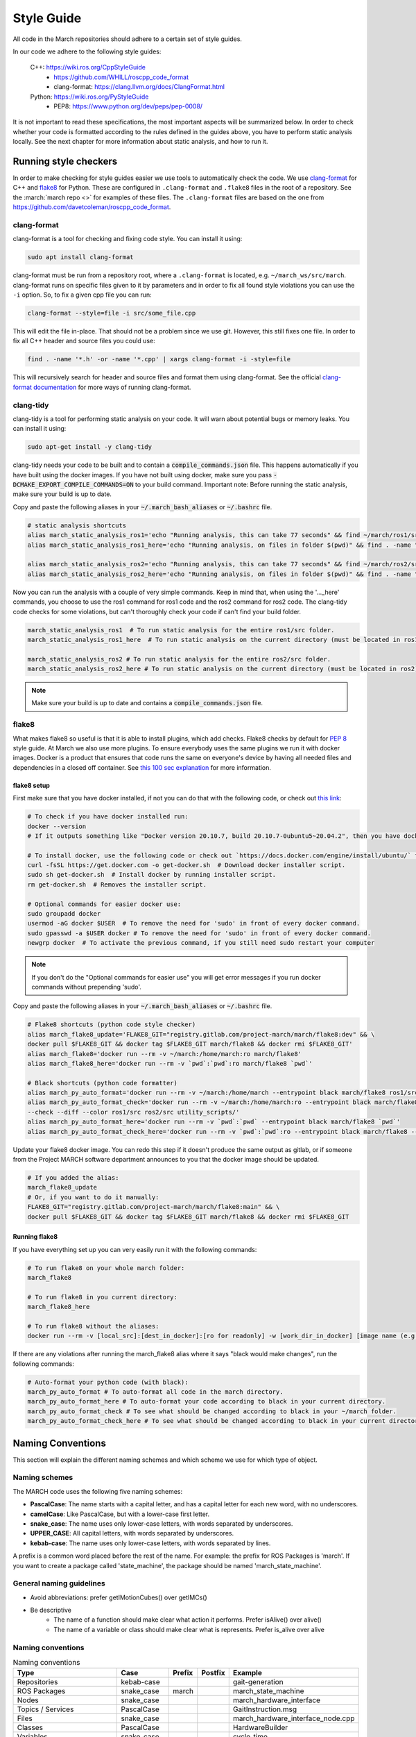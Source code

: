 .. _style-guide:

Style Guide
===========
All code in the March repositories should adhere to a certain set of style guides.

In our code we adhere to the following style guides:

    C++: https://wiki.ros.org/CppStyleGuide
        * https://github.com/WHILL/roscpp_code_format
        * clang-format: https://clang.llvm.org/docs/ClangFormat.html
    Python: https://wiki.ros.org/PyStyleGuide
        * PEP8: https://www.python.org/dev/peps/pep-0008/

It is not important to read these specifications, the most important aspects will be summarized below.
In order to check whether your code is formatted according to the rules defined in the guides above,
you have to perform static analysis locally. See the next chapter for more information about static analysis,
and how to run it.

Running style checkers
----------------------
In order to make checking for style guides easier we use tools to automatically check the code.
We use `clang-format <https://clang.llvm.org/docs/ClangFormat.html>`_ for C++ and
`flake8 <https://flake8.pycqa.org/en/latest/>`_ for Python. These are configured in ``.clang-format``
and ``.flake8`` files in the root of a repository. See the :march:`march repo <>` for examples of these files.
The ``.clang-format`` files are based on the one from https://github.com/davetcoleman/roscpp_code_format.

clang-format
^^^^^^^^^^^^
clang-format is a tool for checking and fixing code style. You can install it using:

.. code::

    sudo apt install clang-format

clang-format must be run from a repository root, where a ``.clang-format`` is located, e.g. ``~/march_ws/src/march``.
clang-format runs on specific files given to it by parameters and in order to fix all found style violations you
can use the ``-i`` option. So, to fix a given cpp file you can run:

.. code::

    clang-format --style=file -i src/some_file.cpp

This will edit the file in-place. That should not be a problem since we use git.
However, this still fixes one file. In order to fix all C++ header and source files you could use:

.. code::

    find . -name '*.h' -or -name '*.cpp' | xargs clang-format -i -style=file

This will recursively search for header and source files and format them using clang-format.
See the official `clang-format documentation <https://clang.llvm.org/docs/ClangFormat.html>`_
for more ways of running clang-format.

clang-tidy
^^^^^^^^^^
clang-tidy is a tool for performing static analysis on your code. It will warn about potential bugs or memory leaks.
You can install it using:

.. code::

    sudo apt-get install -y clang-tidy

clang-tidy needs your code to be built and to contain a :code:`compile_commands.json` file.
This happens automatically if you have built using the docker images.
If you have not built using docker, make sure you pass :code:`-DCMAKE_EXPORT_COMPILE_COMMANDS=ON` to your build command.
Important note: Before running the static analysis, make sure your build is up to date.

Copy and paste the following aliases in your :code:`~/.march_bash_aliases` or :code:`~/.bashrc` file.

.. code::

    # static analysis shortcuts
    alias march_static_analysis_ros1='echo "Running analysis, this can take 77 seconds" && find ~/march/ros1/src -name "*.hpp" -or -name "*.h" -or -name "*.cpp" -or -name "*.c" | grep -v "src/libraries" | grep -v "xsens" | xargs -L1 -P4 -I{} -- clang-tidy -p ~/march/ros1/build {} 2> /dev/null; true && echo -e "\n----done---"'
    alias march_static_analysis_ros1_here='echo "Running analysis, on files in folder $(pwd)" && find . -name "*.hpp" -or -name "*.h" -or -name "*.cpp" -or -name "*.c" | grep -v "src/libraries" | grep -v "xsens" | xargs -L1 -P4 -I{} -- clang-tidy -p ~/march/ros1/build {} 2> /dev/null; true && echo -e "\n----done---"'

    alias march_static_analysis_ros2='echo "Running analysis, this can take 77 seconds" && find ~/march/ros2/src -name "*.hpp" -or -name "*.h" -or -name "*.cpp" -or -name "*.c" | grep -v "src/libraries" | grep -v "xsens" | xargs -L1 -P4 -I{} -- clang-tidy -p ~/march/ros2/build {} 2> /dev/null; true && echo -e "\n----done---"'
    alias march_static_analysis_ros2_here='echo "Running analysis, on files in folder $(pwd)" && find . -name "*.hpp" -or -name "*.h" -or -name "*.cpp" -or -name "*.c" | grep -v "src/libraries" | grep -v "xsens" | xargs -L1 -P4 -I{} -- clang-tidy -p ~/march/ros2/build {} 2> /dev/null; true && echo -e "\n----done---"'

Now you can run the analysis with a couple of very simple commands.
Keep in mind that, when using the '..._here' commands, you choose to use the ros1 command for ros1 code and the ros2 command for ros2 code. The clang-tidy code checks for some violations, but can't thoroughly check your code if can't find your build folder.

.. code::

    march_static_analysis_ros1  # To run static analysis for the entire ros1/src folder.
    march_static_analysis_ros1_here  # To run static analysis on the current directory (must be located in ros1).

    march_static_analysis_ros2 # To run static analysis for the entire ros2/src folder.
    march_static_analysis_ros2_here # To run static analysis on the current directory (must be located in ros2).

.. note::

    Make sure your build is up to date and contains a :code:`compile_commands.json` file.

flake8
^^^^^^
What makes flake8 so useful is that it is able to install plugins, which add checks.
Flake8 checks by default for `PEP 8 <https://www.python.org/dev/peps/pep-0008>`_ style guide.
At March we also use more plugins. To ensure everybody uses the same plugins we run it with docker images.
Docker is a product that ensures that code runs the same on everyone's device by having all needed files and dependencies in
a closed off container. See `this 100 sec explanation <https://www.youtube.com/watch?v=Gjnup-PuquQ>`_ for more information.

flake8 setup
~~~~~~~~~~~~
First make sure that you have docker installed, if not you can do that with the following code,
or check out `this link <https://docs.docker.com/engine/install/ubuntu/>`_:

.. code-block:: bash

    # To check if you have docker installed run:
    docker --version
    # If it outputs something like "Docker version 20.10.7, build 20.10.7-0ubuntu5~20.04.2", then you have docker installed.

    # To install docker, use the following code or check out `https://docs.docker.com/engine/install/ubuntu/` for alternative options.
    curl -fsSL https://get.docker.com -o get-docker.sh  # Download docker installer script.
    sudo sh get-docker.sh  # Install docker by running installer script.
    rm get-docker.sh  # Removes the installer script.

    # Optional commands for easier docker use:
    sudo groupadd docker
    usermod -aG docker $USER  # To remove the need for 'sudo' in front of every docker command.
    sudo gpasswd -a $USER docker # To remove the need for 'sudo' in front of every docker command.
    newgrp docker  # To activate the previous command, if you still need sudo restart your computer

.. note::

    If you don't do the "Optional commands for easier use" you will get error messages if you run docker commands
    without prepending 'sudo'.


Copy and paste the following aliases in your :code:`~/.march_bash_aliases` or :code:`~/.bashrc` file.

..
    The 'dev' in the code block below might be changed to 'main' to keep the flake8 more consistent but slower to adapt.

.. code-block:: bash

    # Flake8 shortcuts (python code style checker)
    alias march_flake8_update='FLAKE8_GIT="registry.gitlab.com/project-march/march/flake8:dev" && \
    docker pull $FLAKE8_GIT && docker tag $FLAKE8_GIT march/flake8 && docker rmi $FLAKE8_GIT'
    alias march_flake8='docker run --rm -v ~/march:/home/march:ro march/flake8'
    alias march_flake8_here='docker run --rm -v `pwd`:`pwd`:ro march/flake8 `pwd`'

    # Black shortcuts (python code formatter)
    alias march_py_auto_format='docker run --rm -v ~/march:/home/march --entrypoint black march/flake8 ros1/src ros2/src utility_scripts/'
    alias march_py_auto_format_check='docker run --rm -v ~/march:/home/march:ro --entrypoint black march/flake8 \
    --check --diff --color ros1/src ros2/src utility_scripts/'
    alias march_py_auto_format_here='docker run --rm -v `pwd`:`pwd` --entrypoint black march/flake8 `pwd`'
    alias march_py_auto_format_check_here='docker run --rm -v `pwd`:`pwd`:ro --entrypoint black march/flake8 --check --diff --color `pwd`'

Update your flake8 docker image. You can redo this step if it doesn't produce the same output as gitlab,
or if someone from the Project MARCH software department announces to you that the docker image should be updated.

.. code-block:: bash

    # If you added the alias:
    march_flake8_update
    # Or, if you want to do it manually:
    FLAKE8_GIT="registry.gitlab.com/project-march/march/flake8:main" && \
    docker pull $FLAKE8_GIT && docker tag $FLAKE8_GIT march/flake8 && docker rmi $FLAKE8_GIT

Running flake8
~~~~~~~~~~~~~~

If you have everything set up you can very easily run it with the following commands:

.. code-block:: bash

    # To run flake8 on your whole march folder:
    march_flake8

    # To run flake8 in you current directory:
    march_flake8_here

    # To run flake8 without the aliases:
    docker run --rm -v [local_src]:[dest_in_docker]:[ro for readonly] -w [work_dir_in_docker] [image name (e.g. march/flake8)] [flake 8 arguments]

If there are any violations after running the march_flake8 alias where it says "black would make changes",
run the following commands:

.. code-block:: bash

    # Auto-format your python code (with black):
    march_py_auto_format # To auto-format all code in the march directory.
    march_py_auto_format_here # To auto-format your code according to black in your current directory.
    march_py_auto_format_check # To see what should be changed according to black in your ~/march folder.
    march_py_auto_format_check_here # To see what should be changed according to black in your current directory.

Naming Conventions
------------------
This section will explain the different naming schemes and which scheme we use for which type of object.

Naming schemes
^^^^^^^^^^^^^^
The MARCH code uses the following five naming schemes:

* **PascalCase**: The name starts with a capital letter, and has a capital letter for each new word, with no underscores.
* **camelCase**: Like PascalCase, but with a lower-case first letter.
* **snake_case**: The name uses only lower-case letters, with words separated by underscores.
* **UPPER_CASE**: All capital letters, with words separated by underscores.
* **kebab-case**: The name uses only lower-case letters, with words separated by lines.

A prefix is a common word placed before the rest of the name. For example: the prefix for ROS Packages is 'march'.
If you want to create a package called 'state_machine', the package should be named 'march_state_machine'.

General naming guidelines
^^^^^^^^^^^^^^^^^^^^^^^^^
* Avoid abbreviations: prefer getIMotionCubes() over getIMCs()
* Be descriptive
    * The name of a function should make clear what action it performs. Prefer isAlive() over alive()
    * The name of a variable or class should make clear what is represents. Prefer is_alive over alive

Naming conventions
^^^^^^^^^^^^^^^^^^
.. list-table:: Naming conventions
    :header-rows: 1

    * - Type
      - Case
      - Prefix
      - Postfix
      - Example
    * - Repositories
      - kebab-case
      -
      -
      - gait-generation
    * - ROS Packages
      - snake_case
      - march
      -
      - march_state_machine
    * - Nodes
      - snake_case
      -
      -
      - march_hardware_interface
    * - Topics / Services
      - PascalCase
      -
      -
      - GaitInstruction.msg
    * - Files
      - snake_case
      -
      -
      - march_hardware_interface_node.cpp
    * - Classes
      - PascalCase
      -
      -
      - HardwareBuilder
    * - Variables
      - snake_case
      -
      -
      - cycle_time
    * - Class fields (C++)
      - snake_case
      -
      - _
      - \net_number_
    * - Class fields (Python)
      - snake_case
      -
      -
      - field_name
    * - Private fields (Python only)
      - snake_case
      - _
      -
      - _private_something
    * - Methods / functions (C++)
      - camelCase
      -
      -
      - createMarchRobot()
    * - Methods / functions (Python)
      - snake_case
      -
      -
      - do_something()
    * - Constants
      - UPPER_CASE
      -
      -
      - MAXIMUM_TORQUE
    * - Namespaces
      - snake_case
      -
      -
      - march
